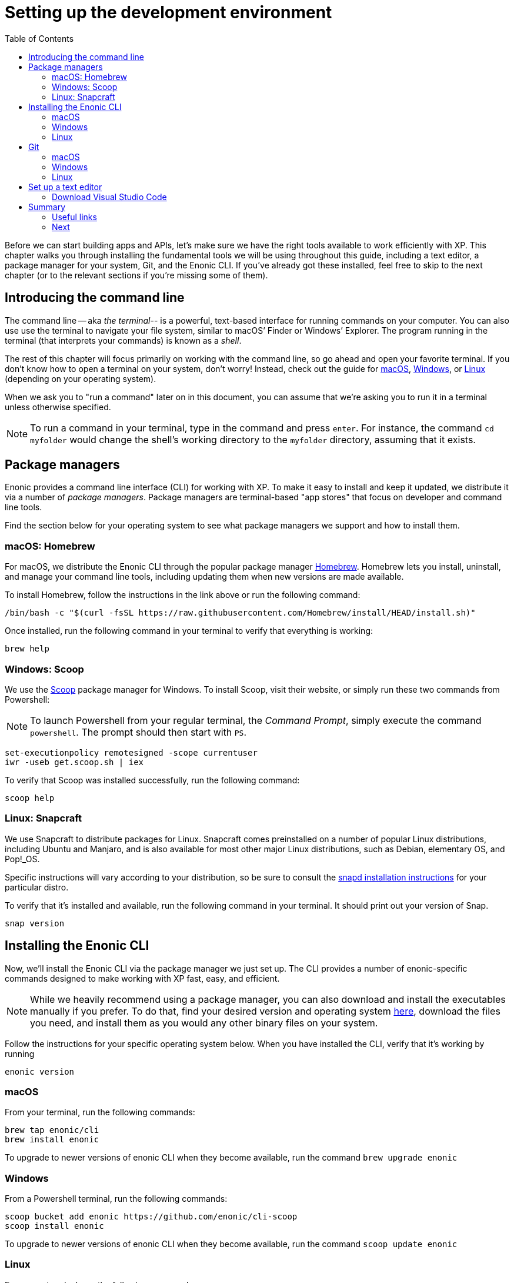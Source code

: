 = Setting up the development environment
:toc: right
:imagesdir: media
:experimental:
:document: chapter

Before we can start building apps and APIs, let's make sure we have the right tools available to work efficiently with XP. This {document} walks you through installing the fundamental tools we will be using throughout this guide, including a text editor, a package manager for your system, Git, and the Enonic CLI. If you've already got these installed, feel free to skip to the next chapter (or to the relevant sections if you're missing some of them).

== Introducing the command line

The command line -- aka _the terminal_-- is a powerful, text-based interface for running commands on your computer. You can also use use the terminal to navigate your file system, similar to macOS`' Finder or Windows`' Explorer. The program running in the terminal (that interprets your commands) is known as a _shell_.

The rest of this {document} will focus primarily on working with the command line, so go ahead and open your favorite terminal. If you don't know how to open a terminal on your system, don't worry! Instead, check out the guide for https://www.macworld.co.uk/how-to/mac-software/how-use-terminal-on-mac-3608274/[macOS], https://www.lifewire.com/how-to-open-command-prompt-2618089[Windows], or https://www.howtogeek.com/140679/beginner-geek-how-to-start-using-the-linux-terminal/[Linux] (depending on your operating system).

When we ask you to "run a command" later on in this document, you can assume that we're asking you to run it in a terminal unless otherwise specified.

NOTE: To run a command in your terminal, type in the command and press kbd:[enter]. For instance, the command `cd myfolder` would change the shell's working directory to the `myfolder` directory, assuming that it exists.

== Package managers
Enonic provides a command line interface (CLI) for working with XP. To make it easy to install and keep it updated, we distribute it via a number of _package managers_. Package managers are terminal-based "app stores" that focus on developer and command line tools.

Find the section below for your operating system to see what package managers we support and how to install them.

=== macOS: Homebrew

For macOS, we distribute the Enonic CLI through the popular package manager https://brew.sh/[Homebrew]. Homebrew lets you install, uninstall, and manage your command line tools, including updating them when new versions are made available.

To install Homebrew, follow the instructions in the link above or run the following command:

  /bin/bash -c "$(curl -fsSL https://raw.githubusercontent.com/Homebrew/install/HEAD/install.sh)"

Once installed, run the following command in your terminal to verify that everything is working:

    brew help

=== Windows: Scoop

We use the https://scoop.sh/[Scoop] package manager for Windows. To install Scoop, visit their website, or simply run these two commands from Powershell:

NOTE: To launch Powershell from your regular terminal, the _Command Prompt_, simply execute the command `powershell`. The prompt should then start with `PS`.


    set-executionpolicy remotesigned -scope currentuser
    iwr -useb get.scoop.sh | iex

To verify that Scoop was installed successfully, run the following command:

    scoop help

=== Linux: Snapcraft

We use Snapcraft to distribute packages for Linux. Snapcraft comes preinstalled on a number of popular Linux distributions, including Ubuntu and Manjaro, and is also available for most other major Linux distributions, such as Debian, elementary OS, and Pop!_OS.

Specific instructions will vary according to your distribution, so be sure to consult the https://snapcraft.io/docs/installing-snapd[snapd installation instructions] for your particular distro.

To verify that it's installed and available, run the following command in your terminal. It should print out your version of Snap.

    snap version

== Installing the Enonic CLI

Now, we'll install the Enonic CLI via the package manager we just set up. The CLI provides a number of enonic-specific commands designed to make working with XP fast, easy, and efficient.

[NOTE]
====
While we heavily recommend using a package manager, you can also download and install the executables manually if you prefer. To do that, find your desired version and operating system https://repo.enonic.com/public/com/enonic/cli/enonic/[here], download the files you need, and install them as you would any other binary files on your system.
====

Follow the instructions for your specific operating system below. When you have installed the CLI, verify that it's working by running

  enonic version

=== macOS

From your terminal, run the following commands:

    brew tap enonic/cli
    brew install enonic

To upgrade to newer versions of enonic CLI when they become available, run the command `brew upgrade enonic`

=== Windows

From a Powershell terminal, run the following commands:

    scoop bucket add enonic https://github.com/enonic/cli-scoop
    scoop install enonic

To upgrade to newer versions of enonic CLI when they become available, run the command `scoop update enonic`

=== Linux

From your terminal, run the following command:

   sudo snap install enonic

Snap automatically keeps your snaps updated. To manually force an update, run the command `sudo snap refresh enonic`


== Git

Git is a free and open source _distributed version control system_. Later on in this tutorial, we will create new Enonic development projects using _starters_. The Enonic CLI uses Git to download these starters and to prepare the files for your project locally.

To install Git, follow the notes for your operating system below.

Once you have installed Git, you can verify that it's working correctly by running the following command:

    git version


=== macOS

NOTE: Apple maintains its own fork of Git. If you have XCode installed, you already have Git installed too.

To install Git via Homebrew, run this command:

    brew install git

=== Windows

To install Git using Scoop, run the following command from Powershell:

    scoop install git

=== Linux

To install Git with Snapcraft, run the following command:

   sudo snap install git


== Set up a text editor

Text editors (or just _editors_ for short) are applications that are designed primarily for editing plain text and often specifically for working with code. They are therefore commonly used for programming. Note that text editors are different from _word processors_ such as Microsoft Word, which are not suited to programming.

If you do not yet have an editor you like, follow the steps below to get started with one.


designed specifically for writing computer code. There are a range of available editors out there. If you do not already have a good editor, follow the steps below to get one.

=== Download Visual Studio Code

https://code.visualstudio.com/[Visual Studio Code] (often shortened to _VS Code_ or simply _Code_) is one of the most popular text editors around at the moment. It's free, open source, and available on all major platforms.

You can navigate to the https://code.visualstudio.com/Download[download page] and download and install the version matching your operating system. Alternatively, if you're getting into this whole package manager business, it's also available in all package managers listed above. The install instructions will vary, though, so you'll have to figure that out on your own.

==== Install Prettier plugin

While not mandatory, we also recommend you install the https://marketplace.visualstudio.com/items?itemName=esbenp.prettier-vscode["Prettier - Code formatter" plugin ]
to help keep your code nicely formatted. It helps to keep your code easier to read.

Follow these steps to install the VS Code plugin:

. Open the VS Code extensions panel (View => Extensions).
. Search for: “Prettier - Code formatter”.
. Click “Install”.

When the installation is finished, you must restart VS Code to activate the Prettier.


== Summary

Congrats! You've installed a package manager, Git, the Enonic CLI and a text editor. You're now set up to start working with Enonic XP 🚀

Keep your new tools at hand; we'll be using them heavily throughout this guide, so you'll have lots of time to get to know them better.

=== Useful links

* We'll start using the Enonic CLI in the next chapter, and we'll explain everything as we go along. However, if you want to, you can check out the https://developer.enonic.com/docs/enonic-cli/[reference documentation] for a full overview over how it works.
* Want to learn more about Git? Check out https://guides.github.com/introduction/git-handbook/[this useful Git handbook by Github].

=== Next

In the next step, we'll cover the basics of working with XP and the CLI.

